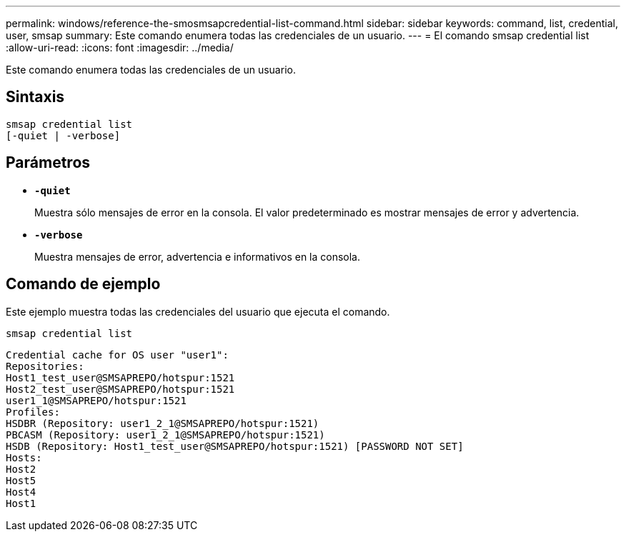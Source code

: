 ---
permalink: windows/reference-the-smosmsapcredential-list-command.html 
sidebar: sidebar 
keywords: command, list, credential, user, smsap 
summary: Este comando enumera todas las credenciales de un usuario. 
---
= El comando smsap credential list
:allow-uri-read: 
:icons: font
:imagesdir: ../media/


[role="lead"]
Este comando enumera todas las credenciales de un usuario.



== Sintaxis

[listing]
----

smsap credential list
[-quiet | -verbose]
----


== Parámetros

* *`-quiet`*
+
Muestra sólo mensajes de error en la consola. El valor predeterminado es mostrar mensajes de error y advertencia.

* *`-verbose`*
+
Muestra mensajes de error, advertencia e informativos en la consola.





== Comando de ejemplo

Este ejemplo muestra todas las credenciales del usuario que ejecuta el comando.

[listing]
----
smsap credential list
----
[listing]
----
Credential cache for OS user "user1":
Repositories:
Host1_test_user@SMSAPREPO/hotspur:1521
Host2_test_user@SMSAPREPO/hotspur:1521
user1_1@SMSAPREPO/hotspur:1521
Profiles:
HSDBR (Repository: user1_2_1@SMSAPREPO/hotspur:1521)
PBCASM (Repository: user1_2_1@SMSAPREPO/hotspur:1521)
HSDB (Repository: Host1_test_user@SMSAPREPO/hotspur:1521) [PASSWORD NOT SET]
Hosts:
Host2
Host5
Host4
Host1
----